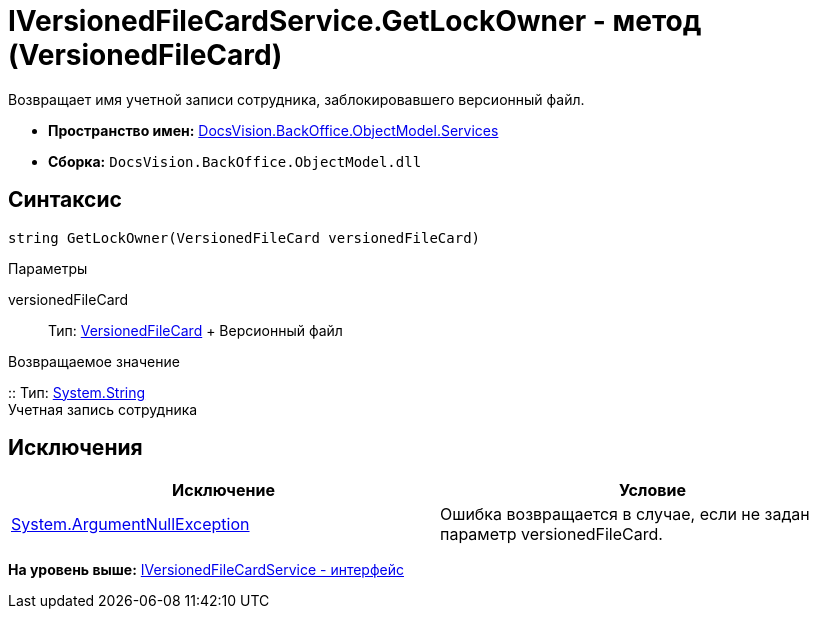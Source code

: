 = IVersionedFileCardService.GetLockOwner - метод (VersionedFileCard)

Возвращает имя учетной записи сотрудника, заблокировавшего версионный файл.

* [.keyword]*Пространство имен:* xref:Services_NS.adoc[DocsVision.BackOffice.ObjectModel.Services]
* [.keyword]*Сборка:* [.ph .filepath]`DocsVision.BackOffice.ObjectModel.dll`

== Синтаксис

[source,pre,codeblock,language-csharp]
----
string GetLockOwner(VersionedFileCard versionedFileCard)
----

Параметры

versionedFileCard::
  Тип: xref:../../../Platform/ObjectManager/SystemCards/VersionedFileCard_CL.adoc[VersionedFileCard]
  +
  Версионный файл

Возвращаемое значение

::
  Тип: http://msdn.microsoft.com/ru-ru/library/system.string.aspx[System.String]
  +
  Учетная запись сотрудника

== Исключения

[cols=",",options="header",]
|===
|Исключение |Условие
|http://msdn.microsoft.com/ru-ru/library/system.argumentnullexception.aspx[System.ArgumentNullException] |Ошибка возвращается в случае, если не задан параметр versionedFileCard.
|===

*На уровень выше:* xref:../../../../../api/DocsVision/BackOffice/ObjectModel/Services/IVersionedFileCardService_IN.adoc[IVersionedFileCardService - интерфейс]
